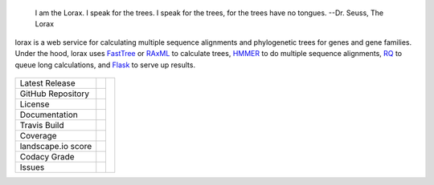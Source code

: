 .. epigraph:: I am the Lorax. I speak for the trees. I speak for the trees, for the trees have no tongues.
                  --Dr. Seuss, The Lorax

lorax is a web service for calculating multiple sequence alignments
and phylogenetic trees for genes and gene families.  Under the hood, lorax uses
`FastTree`_ or `RAxML`_ to calculate trees, `HMMER`_ to do multiple sequence
alignments, `RQ`_ to queue long calculations, and `Flask`_ to serve up results.

 .. |TheLorax| image:: docs/lorax_big_icon.jpg
     :target: https://en.wikipedia.org/wiki/The_Lorax
     :alt: Dr. Suess, The Lorax

.. |pypi| image:: https://img.shields.io/pypi/v/lorax.svg
    :target: https://pypi.python.org/pypi/lorax
    :alt: Python package

.. |repo| image:: https://img.shields.io/github/commits-since/LegumeFederation/lorax/0.94.svg
    :target: https://github.com/LegumeFederation/lorax
    :alt: GitHub repository

.. |license| image:: https://img.shields.io/github/license/LegumeFederation/lorax.svg
    :target: https://github.com/LegumeFederation/lorax/blob/master/LICENSE.txt
    :alt: License terms

.. |docs| image:: https://readthedocs.org/projects/lorax/badge/?version=latest
    :target: https://lorax.readthedocs.io/en/latest
    :alt: ReadTheDocs documentation

.. |travis| image:: https://secure.travis-ci.org/LegumeFederation/lorax.png
    :target:  https://travis-ci.org/LegumeFederation/lorax
    :alt: Travis CI

.. |landscape| image:: https://landscape.io/github/LegumeFederation/lorax/master/landscape.svg?style=flat
    :target: https://landscape.io/github/LegumeFederation/lorax
    :alt: landscape.io status

.. |codacy| image:: https://api.codacy.com/project/badge/Grade/2ebc65ca90f74dc7a9238c202f327981
    :target: https://www.codacy.com/app/joelb123/lorax?utm_source=github.com&amp;utm_medium=referral&amp;utm_content=LegumeFederation/lorax&amp;utm_campaign=Badge_Grade
    :alt: Codacy.io grade

.. |coverage| image:: https://codecov.io/gh/LegumeFederation/lorax/branch/master/graph/badge.svg
    :target: https://codecov.io/gh/LegumeFederation/lorax
    :alt: Codecov.io test coverage

.. |issues| image:: .. https://img.shields.io/github/issues/LegumeFederation/lorax.svg
    :target:  https://github.com/LegumeFederation/lorax/issues
    :alt: Issues reported


+-------------------+------------+------------+
| Latest Release    | |pypi|     | |TheLorax| |
+-------------------+------------+            +
| GitHub Repository | |repo|     |            |
+-------------------+------------+            +
| License           | |license|  |            |
+-------------------+------------+            +
| Documentation     |  |docs|    |            |
+-------------------+------------+            +
| Travis Build      | |travis|   |            |
+-------------------+------------+            +
| Coverage          | |coverage| |            |
+-------------------+------------+            +
| landscape.io score| |landscape||            |
+-------------------+------------+            +
| Codacy Grade      | |codacy|   |            |
+-------------------+------------+            +
| Issues            | |issues|   |            |
+-------------------+------------+------------+

.. _Flask: http://flask.pocoo.org/
.. _RQ: https://github.com/nvie/rq
.. _HMMER: http://hmmer.org
.. _RAxML: https://github.com/stamatak/standard-RAxML
.. _FastTree: http://www.microbesonline.org/fasttree




